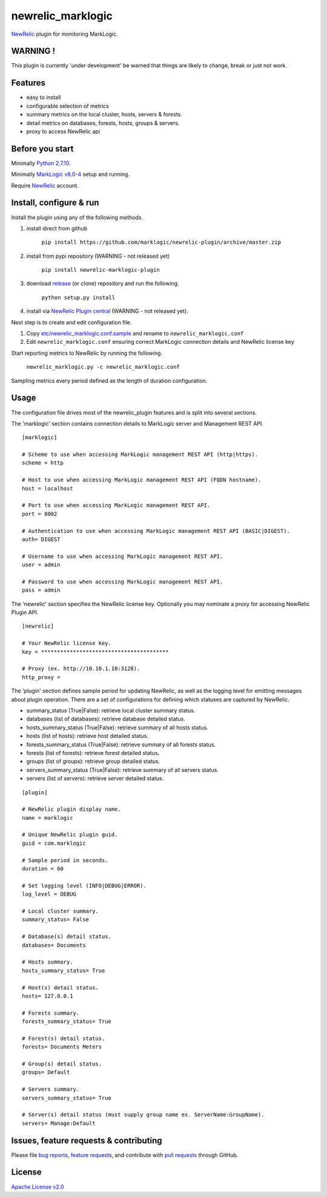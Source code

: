 newrelic\_marklogic
===================

`NewRelic <http://www.newrelic.com>`__ plugin for monitoring
MarkLogic.

WARNING !
---------

This plugin is currently 'under development' be warned that things are
likely to change, break or just not work.

Features
--------

-  easy to install
-  configurable selection of metrics
-  summary metrics on the local cluster, hosts, servers & forests.
-  detail metrics on databases, forests, hosts, groups & servers.
-  proxy to access NewRelic api

Before you start
----------------

Minimally `Python 2.7.10  <https://www.python.org/>`__.

Minimally `MarkLogic v8.0-4 <http://developer.marklogic.com/products>`__ setup
and running.

Require `NewRelic <http://www.newrelic.com/>`__ account.


Install, configure & run
------------------------

Install the plugin using any of the following methods.

1) install direct from github

    ``pip install https://github.com/marklogic/newrelic-plugin/archive/master.zip``

2) install from pypi repository (WARNING - not released yet)

    ``pip install newrelic-marklogic-plugin``

3) download `release <../../releases>`__  (or clone) repository and run the following.

    ``python setup.py install``

4) install via `NewRelic Plugin central <https://newrelic.com/plugins>`__ (WARNING - not released yet).

Next step is to create and edit configuration file.

1) Copy
   `etc/newrelic\_marklogic.conf.sample <etc/newrelic_marklogic.conf.sample>`__
   and rename to ``newrelic_marklogic.conf``

2) Edit ``newrelic_marklogic.conf`` ensuring correct MarkLogic
   connection details and NewRelic license key

Start reporting metrics to NewRelic by running the following.

    ``newrelic_marklogic.py -c newrelic_marklogic.conf``

Sampling metrics every period defined as the length of duration configuration.

Usage
-----

The configuration file drives most of the newrelic\_plugin features and
is split into several sections.

The 'marklogic' section contains connection details to MarkLogic server and Management REST API.

::

    [marklogic]

    # Scheme to use when accessing MarkLogic management REST API (http|https).
    scheme = http

    # Host to use when accessing MarkLogic management REST API (FQDN hostname).
    host = localhost

    # Port to use when accessing MarkLogic management REST API.
    port = 8002

    # Authentication to use when accessing MarkLogic management REST API (BASIC|DIGEST).
    auth= DIGEST

    # Username to use when accessing MarkLogic management REST API.
    user = admin

    # Password to use when accessing MarkLogic management REST API.
    pass = admin

The 'newrelic' section specifies the NewRelic license key. Optionally you may nominate a proxy for accessing NewRelic Plugin API.

::

    [newrelic]

    # Your NewRelic license key.
    key = ****************************************

    # Proxy (ex. http://10.10.1.10:3128).
    http_proxy =

The 'plugin' section defines sample period for updating NewRelic, as well as the logging level for emitting messages about plugin operation.
There are a set of configurations for defining which statuses are captured by NewRelic.

- summary_status (True|False): retrieve local cluster summary status.
- databases (list of databases): retrieve database detailed status.
- hosts_summary_status (True|False):  retrieve summary of all hosts status.
- hosts (list of hosts): retrieve host detailed status.
- forests_summary_status (True|False): retrieve summary of all forests status.
- forests (list of forests): retrieve forest detailed status.
- groups (list of groups): retrieve group detailed status.
- servers_summary_status (True|False): retrieve summary of all servers status.
- servers (list of servers): retrieve server detailed status.

::

    [plugin]

    # NewRelic plugin display name.
    name = marklogic

    # Unique NewRelic plugin guid.
    guid = com.marklogic

    # Sample period in seconds.
    duration = 60

    # Set logging level (INFO|DEBUG|ERROR).
    log_level = DEBUG

    # Local cluster summary.
    summary_status= False

    # Database(s) detail status.
    databases= Documents

    # Hosts summary.
    hosts_summary_status= True

    # Host(s) detail status.
    hosts= 127.0.0.1

    # Forests summary.
    forests_summary_status= True

    # Forest(s) detail status.
    forests= Documents Meters

    # Group(s) detail status.
    groups= Default

    # Servers summary.
    servers_summary_status= True

    # Server(s) detail status (must supply group name ex. ServerName:GroupName).
    servers= Manage:Default

Issues, feature requests & contributing
---------------------------------------

Please file `bug reports <../../issues>`__, `feature
requests <../../issues>`__, and contribute with `pull
requests <../../pulls>`__ through GitHub.

License
-------

`Apache License v2.0 <LICENSE>`__

